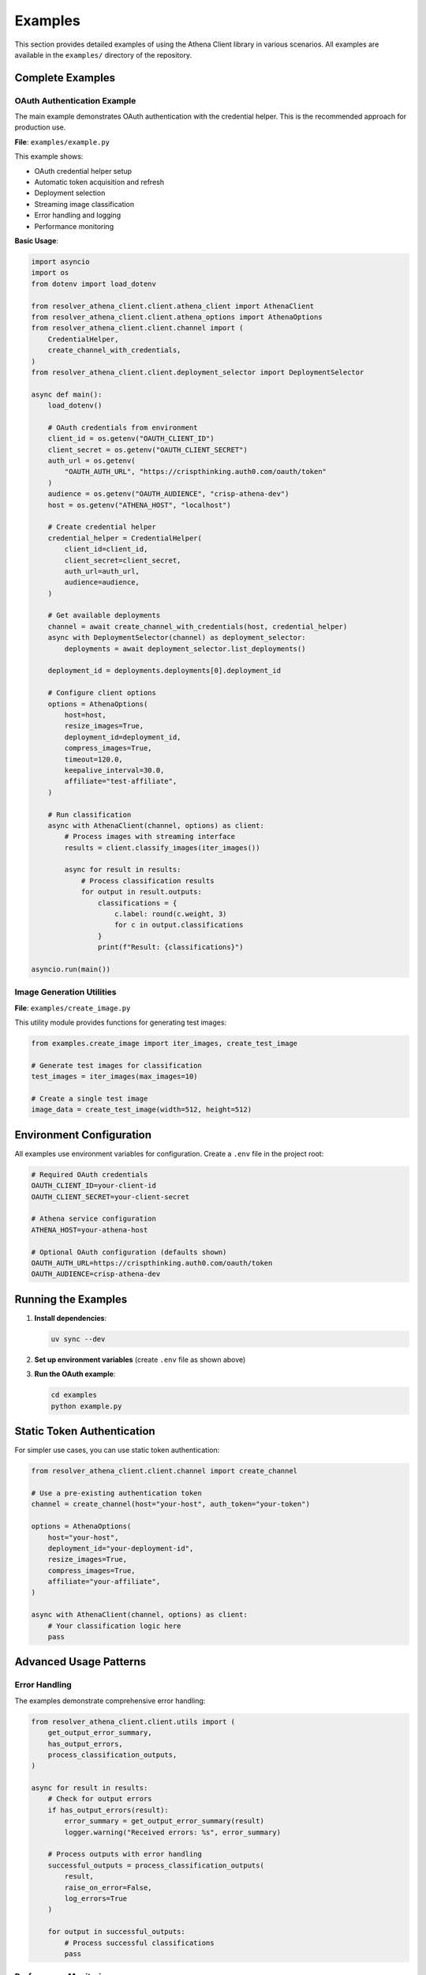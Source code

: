 Examples
========

This section provides detailed examples of using the Athena Client library in various scenarios. All examples are available in the ``examples/`` directory of the repository.

Complete Examples
-----------------

OAuth Authentication Example
~~~~~~~~~~~~~~~~~~~~~~~~~~~~~

The main example demonstrates OAuth authentication with the credential helper. This is the recommended approach for production use.

**File**: ``examples/example.py``

This example shows:

* OAuth credential helper setup
* Automatic token acquisition and refresh
* Deployment selection
* Streaming image classification
* Error handling and logging
* Performance monitoring

**Basic Usage**:

.. code-block:: python

    import asyncio
    import os
    from dotenv import load_dotenv

    from resolver_athena_client.client.athena_client import AthenaClient
    from resolver_athena_client.client.athena_options import AthenaOptions
    from resolver_athena_client.client.channel import (
        CredentialHelper,
        create_channel_with_credentials,
    )
    from resolver_athena_client.client.deployment_selector import DeploymentSelector

    async def main():
        load_dotenv()

        # OAuth credentials from environment
        client_id = os.getenv("OAUTH_CLIENT_ID")
        client_secret = os.getenv("OAUTH_CLIENT_SECRET")
        auth_url = os.getenv(
            "OAUTH_AUTH_URL", "https://crispthinking.auth0.com/oauth/token"
        )
        audience = os.getenv("OAUTH_AUDIENCE", "crisp-athena-dev")
        host = os.getenv("ATHENA_HOST", "localhost")

        # Create credential helper
        credential_helper = CredentialHelper(
            client_id=client_id,
            client_secret=client_secret,
            auth_url=auth_url,
            audience=audience,
        )

        # Get available deployments
        channel = await create_channel_with_credentials(host, credential_helper)
        async with DeploymentSelector(channel) as deployment_selector:
            deployments = await deployment_selector.list_deployments()

        deployment_id = deployments.deployments[0].deployment_id

        # Configure client options
        options = AthenaOptions(
            host=host,
            resize_images=True,
            deployment_id=deployment_id,
            compress_images=True,
            timeout=120.0,
            keepalive_interval=30.0,
            affiliate="test-affiliate",
        )

        # Run classification
        async with AthenaClient(channel, options) as client:
            # Process images with streaming interface
            results = client.classify_images(iter_images())

            async for result in results:
                # Process classification results
                for output in result.outputs:
                    classifications = {
                        c.label: round(c.weight, 3)
                        for c in output.classifications
                    }
                    print(f"Result: {classifications}")

    asyncio.run(main())

Image Generation Utilities
~~~~~~~~~~~~~~~~~~~~~~~~~~~

**File**: ``examples/create_image.py``

This utility module provides functions for generating test images:

.. code-block:: python

    from examples.create_image import iter_images, create_test_image

    # Generate test images for classification
    test_images = iter_images(max_images=10)

    # Create a single test image
    image_data = create_test_image(width=512, height=512)

Environment Configuration
-------------------------

All examples use environment variables for configuration. Create a ``.env`` file in the project root:

.. code-block:: bash

    # Required OAuth credentials
    OAUTH_CLIENT_ID=your-client-id
    OAUTH_CLIENT_SECRET=your-client-secret

    # Athena service configuration
    ATHENA_HOST=your-athena-host

    # Optional OAuth configuration (defaults shown)
    OAUTH_AUTH_URL=https://crispthinking.auth0.com/oauth/token
    OAUTH_AUDIENCE=crisp-athena-dev

Running the Examples
--------------------

1. **Install dependencies**:

   .. code-block:: bash

      uv sync --dev

2. **Set up environment variables** (create ``.env`` file as shown above)

3. **Run the OAuth example**:

   .. code-block:: bash

      cd examples
      python example.py

Static Token Authentication
---------------------------

For simpler use cases, you can use static token authentication:

.. code-block:: python

    from resolver_athena_client.client.channel import create_channel

    # Use a pre-existing authentication token
    channel = create_channel(host="your-host", auth_token="your-token")

    options = AthenaOptions(
        host="your-host",
        deployment_id="your-deployment-id",
        resize_images=True,
        compress_images=True,
        affiliate="your-affiliate",
    )

    async with AthenaClient(channel, options) as client:
        # Your classification logic here
        pass

Advanced Usage Patterns
------------------------

Error Handling
~~~~~~~~~~~~~~

The examples demonstrate comprehensive error handling:

.. code-block:: python

    from resolver_athena_client.client.utils import (
        get_output_error_summary,
        has_output_errors,
        process_classification_outputs,
    )

    async for result in results:
        # Check for output errors
        if has_output_errors(result):
            error_summary = get_output_error_summary(result)
            logger.warning("Received errors: %s", error_summary)

        # Process outputs with error handling
        successful_outputs = process_classification_outputs(
            result,
            raise_on_error=False,
            log_errors=True
        )

        for output in successful_outputs:
            # Process successful classifications
            pass

Performance Monitoring
~~~~~~~~~~~~~~~~~~~~~~

Track performance metrics in your applications:

.. code-block:: python

    import time

    sent_counter = [0]
    received_count = 0
    start_time = time.time()

    async for result in results:
        received_count += len(result.outputs)

        if received_count % 10 == 0:
            elapsed = time.time() - start_time
            rate = received_count / elapsed if elapsed > 0 else 0
            logger.info(
                "Sent %d requests, received %d responses (%.1f/sec)",
                sent_counter[0],
                received_count,
                rate,
            )

Batch Processing
~~~~~~~~~~~~~~~~

Process large numbers of images efficiently:

.. code-block:: python

    def iter_large_image_batch(image_paths):
        """Generator for processing large image batches."""
        for path in image_paths:
            with open(path, 'rb') as f:
                yield f.read()

    # Process with streaming interface
    results = client.classify_images(iter_large_image_batch(image_paths))

    async for batch_result in results:
        # Process results in batches
        for output in batch_result.outputs:
            # Handle individual classification
            pass

Configuration Options
---------------------

Key configuration options for different use cases:

Development/Testing
~~~~~~~~~~~~~~~~~~~

.. code-block:: python

    options = AthenaOptions(
        host="localhost:50051",
        resize_images=True,
        compress_images=False,  # Disable for faster testing
        timeout=60.0,
        affiliate="development",
    )

Production
~~~~~~~~~~

.. code-block:: python

    options = AthenaOptions(
        host="production-host:443",
        resize_images=True,
        compress_images=True,  # Enable for bandwidth efficiency
        timeout=300.0,
        keepalive_interval=60.0,
        affiliate="production-service",
    )

High Throughput
~~~~~~~~~~~~~~~

.. code-block:: python

    options = AthenaOptions(
        host="your-host",
        resize_images=True,
        compress_images=True,
        timeout=None,  # No timeout for long-running streams
        keepalive_interval=30.0,
        affiliate="high-throughput",
    )

Common Patterns
---------------

Async Context Managers
~~~~~~~~~~~~~~~~~~~~~~

Always use async context managers for proper resource cleanup:

.. code-block:: python

    async with AthenaClient(channel, options) as client:
        # Client is properly initialized
        results = client.classify_images(image_iterator)

        async for result in results:
            # Process results
            pass
    # Client is automatically cleaned up

Error Recovery
~~~~~~~~~~~~~~

Implement retry logic for robust applications:

.. code-block:: python

    import asyncio
    from resolver_athena_client.client.exceptions import AthenaClientError

    max_retries = 3
    retry_delay = 1.0

    for attempt in range(max_retries):
        try:
            async with AthenaClient(channel, options) as client:
                # Your classification logic
                break
        except AthenaClientError as e:
            if attempt == max_retries - 1:
                raise
            logger.warning(f"Attempt {attempt + 1} failed: {e}")
            await asyncio.sleep(retry_delay * (2 ** attempt))

Troubleshooting
---------------

Common Issues
~~~~~~~~~~~~~

**Authentication failures**:
   - Verify your OAuth credentials are correct
   - Check that the auth URL and audience match your configuration
   - Ensure your credentials have the necessary permissions

**Connection timeouts**:
   - Increase the timeout value in AthenaOptions
   - Check network connectivity to the Athena service
   - Verify the host and port are correct

**Image processing errors**:
   - Ensure images are in supported formats (JPEG, PNG)
   - Check image file sizes aren't too large
   - Verify image data is valid and not corrupted

**Memory issues with large batches**:
   - Process images in smaller batches
   - Use generators instead of loading all images into memory
   - Enable image compression to reduce memory usage

Getting Help
------------

For additional help:

* Review the full examples in the ``examples/`` directory
* Check the :doc:`api/index` documentation
* See the :doc:`installation` guide for setup issues
* Report bugs or request features on GitHub
